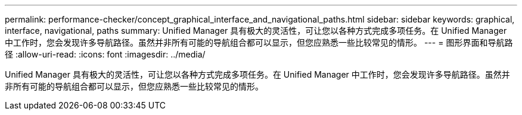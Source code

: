 ---
permalink: performance-checker/concept_graphical_interface_and_navigational_paths.html 
sidebar: sidebar 
keywords: graphical, interface, navigational, paths 
summary: Unified Manager 具有极大的灵活性，可让您以各种方式完成多项任务。在 Unified Manager 中工作时，您会发现许多导航路径。虽然并非所有可能的导航组合都可以显示，但您应熟悉一些比较常见的情形。 
---
= 图形界面和导航路径
:allow-uri-read: 
:icons: font
:imagesdir: ../media/


[role="lead"]
Unified Manager 具有极大的灵活性，可让您以各种方式完成多项任务。在 Unified Manager 中工作时，您会发现许多导航路径。虽然并非所有可能的导航组合都可以显示，但您应熟悉一些比较常见的情形。
